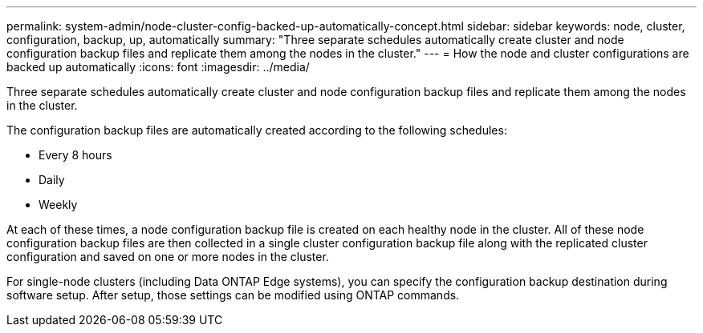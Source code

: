 ---
permalink: system-admin/node-cluster-config-backed-up-automatically-concept.html
sidebar: sidebar
keywords: node, cluster, configuration, backup, up, automatically
summary: "Three separate schedules automatically create cluster and node configuration backup files and replicate them among the nodes in the cluster."
---
= How the node and cluster configurations are backed up automatically
:icons: font
:imagesdir: ../media/

[.lead]
Three separate schedules automatically create cluster and node configuration backup files and replicate them among the nodes in the cluster.

The configuration backup files are automatically created according to the following schedules:

* Every 8 hours
* Daily
* Weekly

At each of these times, a node configuration backup file is created on each healthy node in the cluster. All of these node configuration backup files are then collected in a single cluster configuration backup file along with the replicated cluster configuration and saved on one or more nodes in the cluster.

For single-node clusters (including Data ONTAP Edge systems), you can specify the configuration backup destination during software setup. After setup, those settings can be modified using ONTAP commands.
